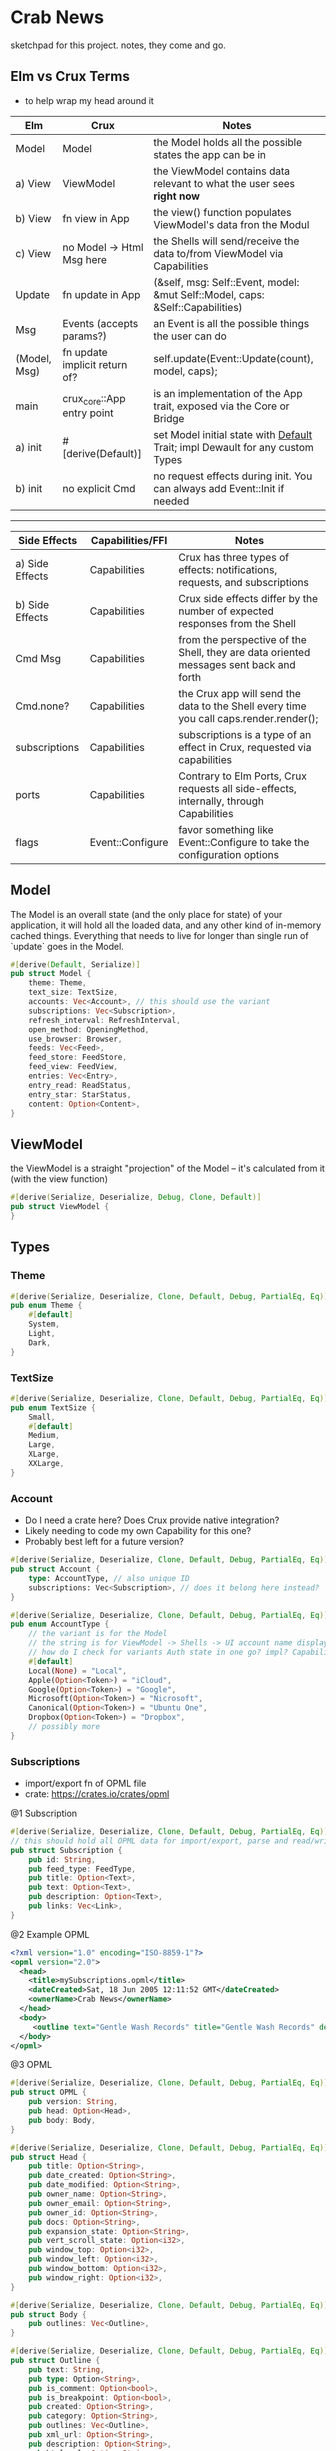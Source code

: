 * Crab News
:PROPERTIES:
:CUSTOM_ID: crab-news
:END:
sketchpad for this project. notes, they come and go.

** Elm vs Crux Terms
:PROPERTIES:
:CUSTOM_ID: elm-vs-crux-terms
:END:
- to help wrap my head around it

| Elm          | Crux                          | Notes                                                                         |
|--------------+-------------------------------+-------------------------------------------------------------------------------|
| Model        | Model                         | the Model holds all the possible states the app can be in                     |
| a) View      | ViewModel                     | the ViewModel contains data relevant to what the user sees *right now*        |
| b) View      | fn view in App                | the view() function populates ViewModel's data fron the Modul                 |
| c) View      | no Model -> Html Msg here     | the Shells will send/receive the data to/from ViewModel via Capabilities      |
| Update       | fn update in App              | (&self, msg: Self::Event, model: &mut Self::Model, caps: &Self::Capabilities) |
| Msg          | Events (accepts params?)      | an Event is all the possible things the user can do                           |
| (Model, Msg) | fn update implicit return of? | self.update(Event::Update(count), model, caps);                               |
| main         | crux_core::App entry point    | is an implementation of the App trait, exposed via the Core or Bridge         |
| a) init      | ​#[derive(Default)]           | set Model initial state with [[https://doc.rust-lang.org/std/default/trait.Default.html][Default]] Trait; impl Dewault for any custom Types |
| b) init      | no explicit Cmd               | no request effects during init. You can always add Event::Init if needed      |

--------------

| Side Effects    | Capabilities/FFI | Notes                                                                                   |
|-----------------+------------------+-----------------------------------------------------------------------------------------|
| a) Side Effects | Capabilities     | Crux has three types of effects: notifications, requests, and subscriptions             |
| b) Side Effects | Capabilities     | Crux side effects differ by the number of expected responses from the Shell             |
| Cmd Msg         | Capabilities     | from the perspective of the Shell, they are data oriented messages sent back and forth  |
| Cmd.none?       | Capabilities     | the Crux app will send the data to the Shell every time you call caps.render.render();  |
| subscriptions   | Capabilities     | subscriptions is a type of an effect in Crux, requested via capabilities                |
| ports           | Capabilities     | Contrary to Elm Ports, Crux requests all side-effects, internally, through Capabilities |
| flags           | Event::Configure | favor something like Event::Configure to take the configuration options                 |

** Model
:PROPERTIES:
:CUSTOM_ID: model
:END:
The Model is an overall state (and the only place for state) of your
application, it will hold all the loaded data, and any other kind of in-memory
cached things. Everything that needs to live for longer than single run of
`update` goes in the Model.

#+begin_src rust
#[derive(Default, Serialize)]
pub struct Model {
    theme: Theme,
    text_size: TextSize,
    accounts: Vec<Account>, // this should use the variant
    subscriptions: Vec<Subscription>,
    refresh_interval: RefreshInterval,
    open_method: OpeningMethod,
    use_browser: Browser,
    feeds: Vec<Feed>,
    feed_store: FeedStore,
    feed_view: FeedView,
    entries: Vec<Entry>,
    entry_read: ReadStatus,
    entry_star: StarStatus,
    content: Option<Content>,
}
#+end_src

** ViewModel
:PROPERTIES:
:CUSTOM_ID: viewmodel
:END:
the ViewModel is a straight "projection" of the Model -- it's calculated from it
  (with the view function)

#+begin_src rust
#[derive(Serialize, Deserialize, Debug, Clone, Default)]
pub struct ViewModel {
}
#+end_src

** Types
:PROPERTIES:
:CUSTOM_ID: types
:END:
*** Theme
:PROPERTIES:
:CUSTOM_ID: theme
:END:
#+begin_src rust
#[derive(Serialize, Deserialize, Clone, Default, Debug, PartialEq, Eq)]
pub enum Theme {
    #[default]
    System,
    Light,
    Dark,
}
#+end_src

*** TextSize
:PROPERTIES:
:CUSTOM_ID: textsize
:END:
#+begin_src rust
#[derive(Serialize, Deserialize, Clone, Default, Debug, PartialEq, Eq)]
pub enum TextSize {
    Small,
    #[default]
    Medium,
    Large,
    XLarge,
    XXLarge,
}
#+end_src

*** Account
:PROPERTIES:
:CUSTOM_ID: account
:END:
- Do I need a crate here? Does Crux provide native integration?
- Likely needing to code my own Capability for this one?
- Probably best left for a future version?

#+begin_src rust
#[derive(Serialize, Deserialize, Clone, Default, Debug, PartialEq, Eq)]
pub struct Account {
    type: AccountType, // also unique ID
    subscriptions: Vec<Subscription>, // does it belong here instead?
}

#[derive(Serialize, Deserialize, Clone, Default, Debug, PartialEq, Eq)]
pub enum AccountType {
    // the variant is for the Model
    // the string is for ViewModel -> Shells -> UI account name display (and database?)
    // how do I check for variants Auth state in one go? impl? Capabilities?
    #[default]
    Local(None) = "Local",
    Apple(Option<Token>) = "iCloud",
    Google(Option<Token>) = "Google",
    Microsoft(Option<Token>) = "Nicrosoft",
    Canonical(Option<Token>) = "Ubuntu One",
    Dropbox(Option<Token>) = "Dropbox",
    // possibly more
}
#+end_src

*** Subscriptions
:PROPERTIES:
:CUSTOM_ID: subscriptions
:END:
- import/export fn of OPML file
- crate: [[https://crates.io/crates/opml]]

@1 Subscription

#+begin_src rust
#[derive(Serialize, Deserialize, Clone, Default, Debug, PartialEq, Eq)]
// this should hold all OPML data for import/export, parse and read/write needed types from/to Feed
pub struct Subscription {
    pub id: String,
    pub feed_type: FeedType,
    pub title: Option<Text>,
    pub text: Option<Text>,
    pub description: Option<Text>,
    pub links: Vec<Link>,
}
#+end_src

@2 Example OPML

#+begin_src xml
<?xml version="1.0" encoding="ISO-8859-1"?>
<opml version="2.0">
  <head>
    <title>mySubscriptions.opml</title>
    <dateCreated>Sat, 18 Jun 2005 12:11:52 GMT</dateCreated>
    <ownerName>Crab News</ownerName>
  </head>
  <body>
     <outline text="Gentle Wash Records" title="Gentle Wash Records" description="" type="rss" version="RSS" htmlUrl="https://gentlewashrecords.com/" xmlUrl="https://gentlewashrecords.com/atom.xml"/>
  </body>
</opml>
#+end_src

@3 OPML

#+begin_src rust
#[derive(Serialize, Deserialize, Clone, Default, Debug, PartialEq, Eq)]
pub struct OPML {
    pub version: String,
    pub head: Option<Head>,
    pub body: Body,
}

#[derive(Serialize, Deserialize, Clone, Default, Debug, PartialEq, Eq)]
pub struct Head {
    pub title: Option<String>,
    pub date_created: Option<String>,
    pub date_modified: Option<String>,
    pub owner_name: Option<String>,
    pub owner_email: Option<String>,
    pub owner_id: Option<String>,
    pub docs: Option<String>,
    pub expansion_state: Option<String>,
    pub vert_scroll_state: Option<i32>,
    pub window_top: Option<i32>,
    pub window_left: Option<i32>,
    pub window_bottom: Option<i32>,
    pub window_right: Option<i32>,
}

#[derive(Serialize, Deserialize, Clone, Default, Debug, PartialEq, Eq)]
pub struct Body {
    pub outlines: Vec<Outline>,
}

#[derive(Serialize, Deserialize, Clone, Default, Debug, PartialEq, Eq)]
pub struct Outline {
    pub text: String,
    pub type: Option<String>,
    pub is_comment: Option<bool>,
    pub is_breakpoint: Option<bool>,
    pub created: Option<String>,
    pub category: Option<String>,
    pub outlines: Vec<Outline>,
    pub xml_url: Option<String>,
    pub description: Option<String>,
    pub html_url: Option<String>,
    pub language: Option<String>,
    pub title: Option<String>,
    pub version: Option<String>,
    pub url: Option<String>,
}
#+end_src

*** RefreshInterval
:PROPERTIES:
:CUSTOM_ID: refreshinterval
:END:
#+begin_src rust
#[derive(Serialize, Deserialize, Clone, Default, Debug, PartialEq, Eq)]
pub enum RefreshInterval {
    MinFifteen = {name: "15 minutes", time: 15},
    #[default]
    MinThirthy = {name: "30 minutes", time: 30},
    HoursOne = {name: "1 hour", time: 60},
    HoursTwo = {name: "2 hours", time: 120},
    HoursFour = {name: "4 hours", time: 240},
    HoursEight = {name: "8 hours", time: 480},
}
#+end_src

*** OpeningMethod
:PROPERTIES:
:CUSTOM_ID: openingmethod
:END:
#+begin_src rust
#[derive(Serialize, Deserialize, Clone, Default, Debug, PartialEq, Eq)]
pub enum OpeningMethod {
    #[default]
    Background,
    Foreground,
}
#+end_src

*** Browser
:PROPERTIES:
:CUSTOM_ID: browser
:END:
#+begin_src rust
#[derive(Serialize, Deserialize, Clone, Default, Debug, PartialEq, Eq)]
pub enum Browser {
    #[default]
    Default,
    Safari,
    Firefox,
    Brave,
    Chrome,
    Opera,
    Edge,
}
#+end_src

*** Feeds
:PROPERTIES:
:CUSTOM_ID: feeds
:END:
- crate: [[https://crates.io/crates/feed-rs]]

#+begin_src rust
#[derive(Serialize, Deserialize, Clone, Default, Debug, PartialEq, Eq)]
pub struct Feed {
    pub feed_type: FeedType,
    pub id: String,
    pub title: Option<Text>,
    pub updated: Option<DateTime<Utc>>,
    pub authors: Vec<Person>,
    pub description: Option<Text>,
    pub links: Vec<Link>,
    pub categories: Vec<Category>,
    pub contributors: Vec<Person>,
    pub generator: Option<Generator>,
    pub icon: Option<Image>,
    pub language: Option<String>,
    pub logo: Option<Image>,
    pub published: Option<DateTime<Utc>>,
    pub rating: Option<MediaRating>,
    pub rights: Option<Text>,
    pub ttl: Option<u32>,
    pub entries: Vec<Entry>,
}

#[derive(Serialize, Deserialize, Clone, Default, Debug, PartialEq, Eq)]
pub struct Entry {
    pub id: String,
    pub title: Option<Text>,
    pub updated: Option<DateTime<Utc>>,
    pub authors: Vec<Person>,
    pub content: Option<Content>,
    pub links: Vec<Link>,
    pub summary: Option<Text>,
    pub categories: Vec<Category>,
    pub contributors: Vec<Person>,
    pub published: Option<DateTime<Utc>>,
    pub source: Option<String>,
    pub rights: Option<Text>,
    pub media: Vec<MediaObject>,
    pub language: Option<String>,
    pub base: Option<String>,
}

#[derive(Serialize, Deserialize, Clone, Default, Debug, PartialEq, Eq)]
pub struct Content {
    pub body: Option<String>,
    pub content_type: MediaTypeBuf,
    pub length: Option<u64>,
    pub src: Option<Link>,
}
#+end_src

*** FeedStore
:PROPERTIES:
:CUSTOM_ID: feedstore
:END:
#+begin_src rust
#[derive(Serialize, Deserialize, Clone, Default, Debug, PartialEq, Eq)]
pub enum FeedStore {
    #[default]
    Root,
    Folder,
}
#+end_src

*** FeedView
:PROPERTIES:
:CUSTOM_ID: feedview
:END:
#+begin_src rust
#[derive(Serialize, Deserialize, Clone, Default, Debug, PartialEq, Eq)]
pub enum FeedView {
    Today,
    #[default]
    Unread,
    Starred,
    Folder,
    Feed,
}
#+end_src

*** ReadStatus
:PROPERTIES:
:CUSTOM_ID: readstatus
:END:
#+begin_src rust
#[derive(Serialize, Deserialize, Clone, Default, Debug, PartialEq, Eq)]
pub enum ReadStatus {
    Read,
    #[default]
    Unread,
}
#+end_src

*** StarStatus
:PROPERTIES:
:CUSTOM_ID: starstatus
:END:
#+begin_src rust
#[derive(Serialize, Deserialize, Clone, Default, Debug, PartialEq, Eq)]
pub enum StarStatus {
    Starred,
    #[default]
    Unstarred,
}
#+end_src

** Database
:PROPERTIES:
:CUSTOM_ID: database
:END:
- Almost all data eventually goes into the db. adding as I go.
- crate: [[https://crates.io/crates/surrealdb]]
- embed: [[https://surrealdb.com/docs/surrealdb/embedding/rust]]

** Events
:PROPERTIES:
:CUSTOM_ID: events
:END:
#+begin_src rust
#[derive(Serialize, Deserialize, Clone, Debug, PartialEq, Eq)]
pub enum Event {
    // events from the shell
    SubsImport,
    SubsExport,
    SubsRefresh,
    SetSubsRefreshRate,
    DirAdd Account,
    DirDel Account,
    DirRename Account,
    FeedStore,
    FeedAdd,
    FeedDel,
    FeedMove,
    FeedRename,
    FeedRead,
    FeedUnread,
    FeedStar,
    FeedUnstar,
    EntryOpen Browser Method,
    ...

    // events local to the core
    #[serde(skip)]
    Fetch(crux_http::Result<crux_http::Response<Feed>, Box<dyn Error>>),
    ...
}
#+end_src
